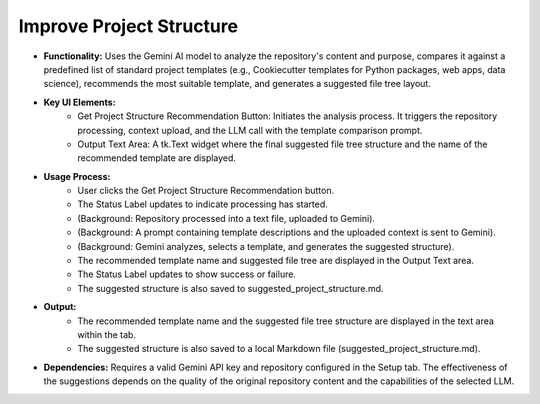 Improve Project Structure
=========================

* **Functionality:** Uses the Gemini AI model to analyze the repository's content and purpose, compares it against a predefined list of standard project templates (e.g., Cookiecutter templates for Python packages, web apps, data science), recommends the most suitable template, and generates a suggested file tree layout.
.. image:: ../image/usage/Improve_Project_Structure.png

* **Key UI Elements:**
    * Get Project Structure Recommendation Button: Initiates the analysis process. It triggers the repository processing, context upload, and the LLM call with the template comparison prompt.
    * Output Text Area: A tk.Text widget where the final suggested file tree structure and the name of the recommended template are displayed.

* **Usage Process:**
    * User clicks the Get Project Structure Recommendation button.
    * The Status Label updates to indicate processing has started.
    * (Background: Repository processed into a text file, uploaded to Gemini).
    * (Background: A prompt containing template descriptions and the uploaded context is sent to Gemini).
    * (Background: Gemini analyzes, selects a template, and generates the suggested structure).
    * The recommended template name and suggested file tree are displayed in the Output Text area.
    * The Status Label updates to show success or failure.
    * The suggested structure is also saved to suggested_project_structure.md.
* **Output:**
    * The recommended template name and the suggested file tree structure are displayed in the text area within the tab.
    * The suggested structure is also saved to a  local Markdown file (suggested_project_structure.md).
* **Dependencies:** Requires a valid Gemini API key and repository configured in the Setup tab. The effectiveness of the suggestions depends on the quality of the original repository content and the capabilities of the selected LLM.